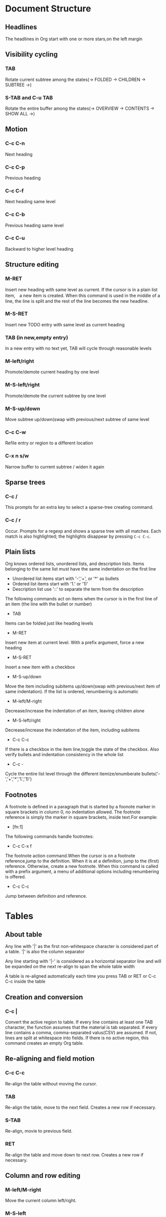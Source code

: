 * Document Structure

** Headlines

   The headlines in Org start with one or more stars,on the left margin
   
** Visibility cycling

*** TAB

    Rotate current subtree among the states(-> FOLDED -> CHILDREN -> SUBTREE ->)
   
*** S-TAB and C-u TAB

    Rotate the entire buffer among the states(-> OVERVIEW -> CONTENTS -> SHOW ALL ->)
    
** Motion

*** C-c C-n

    Next heading
    
*** C-c C-p

    Previous heading
    
*** C-c C-f

    Next heading same level
    
*** C-c C-b

    Previous heading same level
      
*** C-c C-u

    Backward to higher level heading
   
** Structure editing

*** M-RET

    Insert new heading with same level as current. If the cursor is in a plain
    list item,　a new item is created. When this command is used in the middle
    of a line, the line is split and the rest of the line becomes the new
    headline.
    
*** M-S-RET

    Insert new TODO entry with same level as current heading
    
*** TAB (in new,empty entry)

    In a new entry with no text yet, TAB will cycle through reasonable levels
    
*** M-left/right

    Promote/demote current heading by one level
   
*** M-S-left/right

    Promote/demote the current subtree by one level
    
*** M-S-up/down

    Move subtree up/down(swap with previous/next subtree of same level
    
*** C-c C-w

    Refile entry or region to a different location
   
*** C-x n s/w

    Narrow buffer to current subtree / widen it again
   
** Sparse trees

*** C-c /

    This prompts for an extra key to select a sparse-tree creating command.
    
*** C-c / r

    Occur. Prompts for a regexp and shows a sparse tree with all matches. Each
    match is also highlighted; the highlights disappear by pressing ~C-c C-c~.
    
** Plain lists

   Org knows ordered lists, unordered lists, and description lists. Items
   belonging to the same list must have the same indentation on the first line

   * Unordered list items start with '-','+', or '*' as bullets
   * Ordered list items start with '1.' or '1)'
   * Description list use '::' to separate the term from the description
   
   The following commands act on items when the cursor is in the first line of
   an item (the line with the bullet or number)
   
   * TAB
   
   Items can be folded just like heading levels
   
   * M-RET
     
   Insert new item at current level. With a prefix argument, force a new heading 
   
   * M-S-RET
     
   Insert a new item with a checkbox
   
   * M-S-up/down
        
   Move the item including subitems up/down(swap with previous/next item of same
   indentation). If the list is ordered, renumbering is automatic
   
   * M-left/M-right
   
   Decrease/increase the indentation of an item, leaving children alone
  
   * M-S-left/right
    
   Decrease/increase the indentation of the item, including subitems
  
   * C-c C-c

   If there is a checkbox in the item line,toggle the state of the checkbox.
   Also verify bullets and indentation consistency in the whole list
   
   * C-c -
    
   Cycle the entire list level through the different itemize/enumberate
   bullets('-','+','*','1.','1)')

** Footnotes

   A footnote is defined in a paragraph that is started by a foonote marker in
   square brackets in column 0, no indentation allowed. The footnote reference
   is simply the marker in square brackets, inside text.For example:
   
   * [fn:1]
 
   The following commands handle footnotes:
   
   * C-c C-x f

   The footnote action command.When the cursor is on a footnote reference,jump
   to the definition. When it is at a definition, jump to the (first) reference.
   Otherwise, create a new footnote. When this command is called with a prefix
   argument, a menu of additional options including renumbering is offered.
   
   * C-c C-c
     
   Jump between definition and reference.

* Tables   

** About table

   Any line with '|' as the first non-whitespace character is considered part of
   a table. '|' is also the column separator
   
   Any line starting with '|-' is considered as a horizontal separator line and
   will be expanded on the next re-align to span the whole table width
   
   A table is re-aligned automatically each time you press TAB or RET or C-c C-c
   inside the table

** Creation and conversion

*** C-c |

    Convert the active region to table. If every line contains at least one TAB
    character, the function assumes that the material is tab separated. If every
    line contains a comma, comma-separated valus(CSV) are assumed. If not, lines
    are split at whitespace into fields. If there is no active region, this
    command creates an empty Org table.

** Re-aligning and field motion

*** C-c C-c

    Re-align the table without moving the cursor.

*** TAB

    Re-align the table, move to the next field. Creates a new row if necessary.

*** S-TAB

    Re-align, movie to previous field.

*** RET

    Re-align the table and move down to next row. Creates a new row if necessary.

** Column and row editing

*** M-left/M-right

    Move the current column left/right.

*** M-S-left

    Kill the current column.

*** M-S-right

    Insert a new column to the left of the cursor position.

*** M-up/M-down

    Move the current row up/down.

*** M-S-up

    Kill the current row or horizontal line.
      
*** M-S-down

    Insert a new row above the current row. With a prefix argument, the line is
    created below the current one.

*** C-c -

    Insert a horizontal line below current row. With a prefix argument, the line
    is created above the current line.

*** C-c RET

    Insert a horizontal line below current row, and move the cursor into the row
    below that line.

*** C-c ^

    Sort the table lines in the region. The position of point indicates the
    column to be used for sorting and the range of lines is the range between
    the nearest horizontal separator lines, or the entire table.

* Hyperlinks

** Link format

   [[link][description] ] or alternatively [[link] ]
   
   To edit the invisible 'link' part, use ~C-c C-l~ with the cursor on the link.

** Internal links

** External links

   External links are URL-like locators. They start with a short identifying
   string followed by a colon. There can be no space after the colon.

   A link should be enclosed in double brackets and may contain a descriptive
   text to be displayed instead of the URL.
   
   If the description is a file name or URL that points to an image, HTML export
   will inline the image as a clickable button. If there is no description at
   all and the link points to an image, that image will be inlined into the
   exported HTML file.

** Handing links

*** C-c l

    Store a link to the current location. This is a global command (you must
    create the key binding yourself) which can be used in any buffer to create a
    link. The link will be stored for later insertion into an Org buffer.

*** C-c C-l

    Insert a link. This prompts for a link to be inserted into the buffer.You
    can just type a link, or use history keys up and down to access stored
    links.You will be prompted for the description part of the link. When called
    with a C-u prefix argument, file name completion is used to link to a file.

*** C-c C-l(with cursor on an exiting link)

    When the cursor is on an exiting link. C-c C-l allows you to edit the link
    and description parts of the link.

*** C-c C-o or mouse-1 or mouse-2

    Open link at point.

*** C-c &

    Jump back to a recorded position. A position is recorded by the commands
    following internal links, and by C-c %. Using this command several times in
    direct succession moves through a ring of previously recorded positions.
 
** Targeted links

   File links can contain addittional information to make Emacs jump to a
   particular location in the file when following a link. This can be a line
   number or a search option after a double colon.

* TODO Items

** Using TODO states

   Any headline becomes a TODO item when it starts with the word 'TODO'.

*** C-c C-t

    Rotate the TODO state of the current item among (unmarked) -> TODO ->DONE ->
    (unmarked). The same rotation can also be done "remotely" from the agenda
    buffers with the t command key.

*** S-right/left

    Select the following/preceding TODO state,similar to cycling.

*** C-c / t

    View TODO items in a sparse tree. Folds the buffer, but shows all TODO items
    and the headings hierarchy above them.
   
*** C-c a t

    Show the global TODO list. Collects the TODO items from all agenda files
    into a single buffer.

*** S-M-RET

    Insert a new TODO entry below the current one.

*** Changing a TODO state can also trigger tag changes

** Multi-state workflows

** Progress logging

** Priorities

   Org mode support three priorities:'A','B',and'C', 'A' is the highest, 'B' the
   default if none is given. Priorities make a difference only in the agenda.

*** C-c ,

    Set the priority of the current headline. Press 'A','B'or'C'to select a
    priority, or SPC to remove the cookie.

*** S-up/dwn

    Increase/decrease priority of current headline.

** Breaking tasks down into subtasks

   To keep the overview over the fraction of subtasks that are already
   completed, insert either'[/]'or'[%]'anywhere in the headline. These cookies
   will be updated each time the TODO status of a child changes, or when
   pressing C-c C-c on the cookie.

** Checkboxes

   Every item in a plain list can be made into a checkbox by starting it with
   the string '[ ]'.

*** C-c C-c

    Toggle checkbox status or (with prefix arg) checkbox presence at pointa.

*** M-S-RET

    Insert a new item with a checkbox. This works only if the cursor is already
    in a plain list item.

* Tags

  Tags are normal words containing letters, numbers, '_', and '@' at the end of
  the headline.

  Tags must be preceded and followed by a single colon and several tags can be
  specified.
 
  Tags will by default be in bold face with the same color as the headline.

** Tag inheritance

   If a headling has a certain tag, all subheading will inherit the tag as well.

   You can also set tags that all entries in a file should inherit. Use a line
   like this: #+FILETAGS: :Peter:Boss:Secret:

** Setting tags

   After a colon, M-TAB offers completion on tags.

*** C-c C-q

    Enter new tags for the current headline. Org mode will either offer
    completion or a special single-key interface for setting tags. After
    pressing RET, the tags will be inserted and aligned to to org-tags-column.
    When called with a C-u prefix, all tags in the current buffer will be
    aligned to that column, just to make things look nice.

*** C-c C-c

    When the cursor is in a headline, this does the same as C-c C-q.
   
** Tag groups

   You can set group tags by inserting a colon between the group tag and other
   tags.

   If you want to ignore group tags temporarily, toggle group tags support with
   org-toggle-tags-groups, bound to C-c C-x q. If you want to disable tag groups
   completely, set org-group-tags to nil.

** Tag searches

   Once a system of tags has been set up, it can be used to collect related
   information into special lists.

*** C-c \

*** C-c / m

    Create a sparse tree with all headlines matching a tags search. With a C-u
    prefix argument, ignore headlines that are not a TODO line.

*** C-c a m

    Create a global list of tag matches from all agenda files.
   
*** C-c a M

    Create a global list of tag matches from all agenda files, but check only
    TODO items and force checking subitems.

* Properties

  Properties are key-value pairs associated with an entry. They live in a
  special drawer with the name PROPERTIES. Each property is specified on a
  single line, with the key(surrounded by colons)first, and the value after
  it.

  globally using org-global-properties, or file-wide like this:#+PROPERTY:
  NDisks_ALL  1 2 3 4.
 
*** C-c C-x p

    Set a property. This prompts for a property name and a value.

*** C-c C-c d

    Remove a property from the current entry.
    
* Dates and Times

** Timestamps

   A timestamp is a specification of a date (possibly with a time or a range of
   times) in a special format.

*** Plain timestamp; Event; Appointment

    A simple timestamp just assigns a data/time to an item. This is just like
    writing down an appointment or event in a paper agenda.

**** Learn Org-mode
     <2019-01-24 Thur 23:00>

**** Lear Emacs
     <2019-01-24 Thur 23:00-24:00>

*** Timestamp with repeater interval

    A timestamp may contain a repeater interval, indicating that it applies
    not only on the given data, but again and again after a certain interval
    of N days(d), weeks(w), months(m), or years(y).
    
    The following will show up in the agenda every Wednesday:

**** Review
     <2019-01-23 Wed 21:00 +1w>

*** Diary-style sexp entries

    For more complex date specifications, Org mode supports using the special
    sexp diary entries implemented in the Emacs calendar/diary package. For
    example:

**** The nerd meeting on every 2nd Thursday of the month
     <%%(diary-float t 4 2)>

*** Time/Date range

    Two timestamps connected by '--' denote a range.

**** Learn spacevim and spacemacs
     <2019-01-25 Fri 20:00>--<2019-01-25 Fri 21:00>

*** Inactive timestamp

    Just like a plain timestamp, but with square brackets instead of angular
    ones. These timestamps are inactive in the sense that they do not trigger
    an entry to show up in the agenda.

**** Go to school
     [2019-03-01 Fri]

** Creating timestamps 

   All commands listed below produce timestamps in the correct format.

*** C-c .

    Prompt for a date and insert a corresponding timestamp. When the cursor is
    at an exiting timestamp in the buffer, the command is used to modify this
    timestamp instead of inserting a new one. When this command is used twice
    in succession, a time range is inserted. With a prefix, also add the current
    time.

*** C-c !

    Like C-c ., but insert an inactive timestamp that will not cause an agenda
    entry.

*** S-left/right

    Change date at cursor by one day.

*** S-up/down

    Change the item under the cursor in s timestamp. The cursor can be on a
    year, month, day, hour, minute.When the timestamp contains a time range
    like '15:30-16:30',modifying the first time will also shift the second,
    shifting the time block with constant length. To change the length, modify
    the second time.

** Deadlines and scheduling

*** DEADLINE

    Meaning: the task (most likely a TODO item. though not necessarily) is
    supposed to be finished on that date.

**** C-c c-d

     Insert 'DEADLINE'keyword along with a stamp,in the line following the
     headline.

*** SCHEDULED

    Meaning:you are planning to start working on that task on the given date.

**** C-c C-s

     Insert 'SCHEDULED' keyword along with a stamp, in the line following the
     headline.

** Clocking work time

   Org mode allows you to clock the time you spend on specific tasks in a
   project.

*** C-c C-x C-i

    Start the clock on the current item (clock-in). This inserts the CLOCK
    keyword together with a timestamp. When called with a C-u prefix argument,
    select the task from a list of recently clocked tasks.

*** C-c C-x C-o

    Stop the clock (clock-out). This inserts another timestamp at the same
    location where the clock was last started. It also directly computes the
    resulting time in inserts it after the time range as '=> HH:MM'.

*** C-c C-x C-e

    Update the effort estimate for the current clock task.

*** C-c C-x C-q

    Cancel the current clock. This is useful if a clock was started by mistake,
    or if you ended up working on something else.

*** C-c C-x C-j

    Jump to the entry that contains the currently running clock. With a C-u
    prefix arg, select the target task from a list of recently clocked tasks.

*** C-c C-x C-r

    Insert a dynamic block containing a clock report as an Org-mode table into
    the current file. When the cursor is at an exiting clock table, just update
    it.

*** C-c C-c

    Update dynamic block at point. The cursor needs to be in the #+BEGIN line
    of the dynamic block.

*** the l key 

    Used in the agenda to show which tasks have been worked on or closed during
    a day.

* Capture - Refile - Archive

** Capture

*** Setting up a capture location 

*** Using capture

**** C-c c

     Start a capture process, placing you into a narrowed indirect buffer to
     edit.

**** C-c C-c

     Once you are done entering information into the capture buffer, C-c C-c will
     return you to the window configuration before the capture process, so that
     you can resume your work without further distraction.

**** C-c C-w

     Finalize by moving the entry to a refile location.

**** C-c C-k

     Abort the capture process and return to the previous state.

*** Capture templates

**** %a

     annotation, normally the link created with org-store-link.

**** %i

     initial content, the region when capture is called with C-u.

**** %t, %T

     timestamp, date only, or date and time.

**** %u, %U

     like above, but inactive timestamp.

** Refile and copy

*** C-c M-x 

    Copy the entry or region at point. This command behaves like org-refile,
    except that the original note will not be deleted.

*** C-c C-w

    Refile the entry or region at point. This command offers possible locations
    for refiling the entry and lets you select one with completion. The item (or
    all items in the region) is filed below the target heading as a subitem. By
    default all level 1 headlines in the curent buffer are considered to be
    targets, but you can have more complex definitions across a number of files.
    See the variable org-refile-targets for details.

*** C-u C-c C-w 

    Use the refile interface to jump to a heading.

*** C-u C-u C-c C-w

    Jump to the location where org-refile last moved a tree to.

** Archiving

*** C-c C-x C-a

    Archive the current entry using org-archive-default-command.

*** C-c C-x C-s or short C-c $

    Archive the subtree starting at the cursor position to the location given by
    org-archive-location.

*** The default archive location is 

    A file in the same directory as the current file, with the name derived by
    appending _archive to the current file name.

* Agenda Views

** Agenda files

   The information to be shown is normally collected from all agenda files, the
   files listed in the variable org-agenda-files.

*** C-c [

    Add current file to the list of agenda files. The file is added to the front
    of the list. If it was already in the list, it is moved to the front. With a
    prefix argument, file is added/moved to the end.

*** C-c ]

    Remove current file from the list of agenda files.

*** C-,

    Cycle through agenda file list. visiting one file after the other.

** The agenda dispatcher

   The views are created through a dispatcher, which should be bound to a global
   key-for example C-c a. After pressing C-c a, an additional letter is required
   to execute a command.

*** a

    The calendar-like agenda.

*** t/T

    A list of all TODO items.

*** m/M

    A list of headlines matching a TAGS expression.

*** s

    A list of entries selected by a boolean expression of keywords and/or regular
    expressions that must or must not occur in the entry.

** The built-in agenda views

*** The weekly/daily agenda

    The purpose of the weekly/daily agenda is to act like a page of a paper
    agenda, showing all the tasks for the current week or day.

**** C-c a a

     Compile an agenda for the current week from a list of Org files. The agenda
     shows the entries for each day.

**** To add all the appointments of your agenda files

     Use the command org-agenda-to-appt.

*** The global TODO list

    The global TODO list contains all unfinished TODO items formatted and
    collected into a single place. Remote editing of TODO items lets you
    can change the state of a TODO entry with a single key press.

**** C-c a t

     Show the global TODO list. This collects the TODO items from all agenda
     files into a single buffer.

**** C-c a T

     Like the above, but allows selection of a specific TODO keyword.

*** Matching tags and properties

    If headlines in the agenda files are marked with tags, or have preperties.
    you can select headlines based on this metadata and collect them into an
    agenda buffer. The match syntax described here also applies when creating
    sparse trees with C-c / m.

**** C-c a m

     Produce a list of all headlines that match a given set of tags. The command
     prompts for a selection criterion, which is a boolean logic expression with
     tags, like '+work+urgent-withboss' or 'work|home'. If you often need a
     specific search, define a custom command for it.

**** C-c a M

     Like C-c a m, but only select headlines that are also TODO items.

**** Match syntax

     A search string can use Boolean operators'&'for AND and '|'for OR. '&'binds
     more strongly than '|'. Parentheses are currently not implemented. Each
     element in the search is either a tag, a regular expression matching tags,
     or an expression like PROPERTY OPERATOR VALUE with a comparison operator,
     accessing a property value. Each element may be preceded by '-', to select
     against it, and '+' is syntactic sugar for positive selection. The AND
     operator '&' is optional when + or '-' is present.

*** Search view

    This agenda view is a general text search facility for Org mode entries. It
    is particularly useful to find notes.

**** C-c a s

     This is a special search that lets you select entries by matching a substring
     or specific words using a boolean logic.

     Note that in addition to the agenda files, this command will also search the
     files listed in org-agenda-text-search-extra-files.

** Commands in the agenda buffer

   Entries in the agenda buffer are linked back to the Org file or diary file
   where they originate. Commands are provided to show and jump to the original
   entry location, and to edit the Org files "remotely" from the agenda buffer.

*** Motion

**** n

     Next line(same as up and C-p).

**** p

     Previous line(same as down and C-n).

*** View/Go to Org file

**** mouse-3

**** SPC

     Display the original location of the item in another window. With prefix arg,
     make sure that the entire entry is made visible in the outline, not only the
     heading.

**** TAB

     Go to the original location of the item in another window. Under Emacs 22,
     mouse-1 will also work for this.

**** RET

     Go to the original location of the item and delete other windows.

*** Change display

**** o

     Delete other windows.

**** d/w

     Switch to day/week view.

**** f and b

     Go forward/backward in time to display the following
     org-agenda-current-span days. For example, if the display
     covers a week, switch to the following/previous week.

**** .

     Go to today.

**** j

     Prompt for a date and go there.

**** v l or short l

     Toggle Logbook mode. In Logbook mode, entries that were marked DONE while
     logging was on (variable org-log-done) are shown in the agenda, as are
     entries that have been clocked on that day. When called with a C-u prefix,
     show all possible logbook entries, including state changes.

**** r or g

     Recreate the agenda buffer, to reflect the changes.

**** s

     Save all Org buffers in the current Emacs session, and also the locations
     of IDs.

*** Secondary filtering and query editing

**** /

     Filter the current agenda view with respect to a tag. You are prompted for
     a letter to select a tag. Press '-' first to select against the tag.

**** \

     Narrow the current agenda filter by an additional condition.

*** Remote editing

**** 0--9

     Digit argument.

**** t

     Change the TODO state of the item, in the agenda and in the org file.

**** C-k

     Delete the current agenda item along with the entire subtree bolonging to
     it in the original Org file.

**** C-c C-w

     Refile the entry at point.

**** C-c C-x C-a or short a

     Archive the subtree corresponding to the entry at point using the default
     archiving command set in org-archive-default-command.

**** C-c C-x C-s or short $

     Archive the subtree corresponding to the current headline.

**** C-c C-s
     
     Schedule this item, with prefix arg remove the scheduling timestamp.

**** C-c C-d

     Set a deadline for this item, with prefix arg remove the deadline.

**** S-right and S-left

     Change the timestamp associated with the curent line by one day.

**** I

     Start the clock on the current item.

**** O/X

     Stop/cancel the previously started clock.

**** J

     jump to the running clock in another window.

** Custom agenda views

* Markup for rich export

** Structural markup elements

*** Document title

    The title of the exported document is taken from the special line.

**** #+TITLE: This is the title of the document

*** Headings and sections

    Only the first three outline levels will be used as headings. Deeper
    levels will become itemized lists. You can change the location of this
    switch globally by setting the variable org-export-headline-levels, or
    on a per-file basis with a line.

**** #+OPTIONS: H:4

*** Table of contents

    The table of contents is normally inserted directly before the first
    headline of the file.

**** #+OPTIONS: toc:2    (only to two levels in TOC)	

**** #+OPTIONS: toc:nil    (no TOC at all)

*** Paragraphs, line breaks, and quoting

    Paragraphs are separated by at least one empty line. If you need to
    enforce a line break within a paragraph, use '\\' at the end of a line.

    To keep the line breaks in a region, but otherwise use normal formatting,
    you can use this construct, which can also be used to format poetry.

    #+begin_verse
    Create clouds overhead
    Tiny black birds rise and fall
    Snow covers Emacs
    -- AlexSchroeder
    #+end_verse

    When quoting a passage from another document, it is customary to format
    this as a paragraph that is indented on both the left and the right margin.
    You can include quotations in Org-mode documents like this:

    #+begin_quote
    Everything should be made as simple as possible,
    but not any simpler -- Albert Einstein
    #+end_quote

    If you would like to center some text, do it like this:

    #+begin_center
    Everything should be made as simple as possible, \\
    but not any simpler
    #+end_center

*** Emphasis and monospace

    You can make words *bold*, /italic/, _underlined_, =verbatim= and ~code~,
    and, if you must, '+strike-through+'. Text in the code and verbatim string
    is not processed for Org-mode specific syntax, it is exported verbatim.
    To insert a horizontal rules, use a line consisting of only dashes, and at
    least 5 of them.

*** Comment lines 

    Lines starting with zero or more whitespace characters followed by '#' and
    a whitespace are treated as comments and, as such, are not exported.

    Likewise, regions surrounded by '#+BEGIN_COMMENT'...'#+END_COMMENT' are not
    exported.

    Finally, a 'COMMENT' keyword at the beginning of an entry, but after any
    other keyword or priority cookie, comments out the entire subtree.

**** C-c ;

     Toggle the COMMENT keyword at the beginning of an entry.

** Images and Tables

   For Org mode tables, the lines before the first horizontal separator line
   will become table header lines. You can use the following lines somewhere
   before the table to assign a caption and a label for cross references, and
   in the text you can refer to the object with[[tab:basic-data] ]:

   #+CAPTION: This is the caption for the next table (or link)
   #+NAME: tal:basic-data
   | ... | ... |
   |-----|-----|

   If a link to an image files does not have a description part, for example
   [[./img/a.jpg]]. If you wish to define a caption for the image and maybe a
   label for internal cross references, you sure that the link is on a line
   by itself precede it with:

   #+CAPTION: This is the caption for the next figure link (or table)
   #+NAME: fig:SED-HR4049
   [[./img/a.jpg]]

** Literal examples

   You can include literal examples that should not be subjected to markup. Such
   examples will be typeset in monospace, so this is well suited for source code
   and similar examples.

   #+begin_example
   Some example from a text file.
   #+end_example

   For simplicity when using small examples, you can also start the example lines
   with a colon followed by a space. There may also be additional whitespace
   before the colon:

   Here is an example

   : Some example from a text file.

   For source code from a programming language. or any other text that can be
   marked up by font-lock in Emacs, you can ask for it to look like the
   fontified Emacs buffer:

     #+BEGIN_SRC emacs-lisp
       (defun org-xor (a b)
       "Exclusive or."
       (if a (not b) b))
     #+END_SRC
     
     To edit the example in a special buffer supporting this language, use C-c '
     to both enter and leave the editing buffer.

** Include files

   During export, you can include the content of another file.

   For example, to include your .emacs file, you could use:

   #+INCLUDE: "~/.emacs" src emacs-lisp

   The optional second and third parameter are the markup, and, if the markup is
   'src', the language for formatting the contents. The markup is optional, if
   it is not given, the text will be assumed to be in Org mode format and will
   be processed normally. File-links will be interpreted as well:

   #+INCLUDE: "./otherfile.org::#my_custom_id" :only-contents t

   C-c ' will visit the included file.

** Embedded LATEX

   With special setup, LATEX snippets will be included as images when exporting
   to HTML.

* Exporting

** Export options

   The exporter recognizes special lines in the buffer which provide additional
   information. These lines may be put anywhere in the file. The whole set of
   lines can be inserted into the buffer with ~C-c C-e #~.

*** C-c C-e #

    Insert template with export options,see example below.

** The export dispatcher

   All export commands can be reached using the export dispatcher, which is a
   prefix key that prompts for an additional key specifying the command. Normally
   the entire file is exported, but if a region is active, it will be exported
   instead.

*** C-c C-e

    Dispatcher for export and publishing commands.

** ASCII/Latin-1/UTF-8 export

   ASCII export produces a simple and very readable version of an Org-mode file,
   containing only plain ASCII. Latin-1 and UTF-8 export augment the file with
   special characters and symbols available in these encodings.

*** C-c C-e t a and C-c C-e t A

    Export as ASCII file or temporary buffer.

*** C-c C-e t n and C-c C-e t N

    Like the above commands, but use Latin-1 encoding.

*** C-c C-e t u and C-c C-e t U

    Like the above commands, but use UTF-8 encoding.

** HTML export

*** C-c C-e h h

    Export as HTML file myfile.html.

*** C-c C-e h o

    Export as HTML file and immediately open it with a browser.

    /To insert HTML that should be copied verbatim to the exported file use either/

    #+HTML: Literal HTML code for export

    /or/

    #+BEGIN_EXPORT html
    All lines between these markers are exported literally
    #+END_HTML

** LATEX and PDF export

*** C-c C-e l l

    Export as LATEX file myfile.tex.

*** C-c C-e l p

    Export as LATEX and then process to PDF.

*** C-c C-e l o

    Export as LATEX and then process to PDF, then open the resulting PDF file.

** iCalendar export

*** C-c C-e c f

    Create iCalendar entries for the current file in a .ics file.

*** C-c C-e c c

    Create a single large iCalendar file from all files in org-agenda-files and
    write it to the file given by org-icalendar-combined-agenda-file.

* Publishing

** C-c C-e P x

   Prompt for a specific project and publish all files that belong to it.

** C-c C-e P p

   Publish the project containing the current file.

** C-c C-e P f

   Publish only the current file.

** C-c C-e P a

   Publish every project.

* Working with source code

** Structure of Code Blocks

   The structure of code blocks is as follows:

     #+NAME: <name>
     #+BEGIN_SRC <language> <switches> <header arguments>
     	<body>
     #+END_SRC

     <name> is a string used to name the code block.

     <language> specifies the language of the code block.

     <switches> can be used to control export of the code block.

     <header arguments> can be used to control many aspects of code block
     behavior.

     as demonstrated below
     <body> contains the actual source code

** Insert source code 

*** C-c C-,

    Runs the command org-insert-structure-template.

** Editing source code

   Use ~C-c '~ to edit the current code block. This brings up a language
   major-mode edit buffer containing the body of the code block. Saving
   this buffer will write the new contents back to the Org buffer. Use
   C-c ' again to exit the edit buffer.
     
** Evaluating code blocks

   Use C-c C-c to evaluate the current code block and insert its results in the
   Org-mode buffer. By default, evaluation is only turned on for emacs-lisp code
   blocks.

** Extracting source code

   Use C-c C-v t to create pure source code files by extracting code from source
   blocks in the current buffer.

** Library of Babel

   Use C-c C-v l to load the code blocks from an Org-mode files into the
   "Library of Babel", these blocks can then be evaluated from any Org-mode
   buffer.

** Header Arguments

* Miscellaneous

** Completion

   Org supports in-buffer completion with M-TAB. This type of completion does not make
   use of the minibuffer. You simply type a few letters into the buffer and use the key
   to complete text right there.
